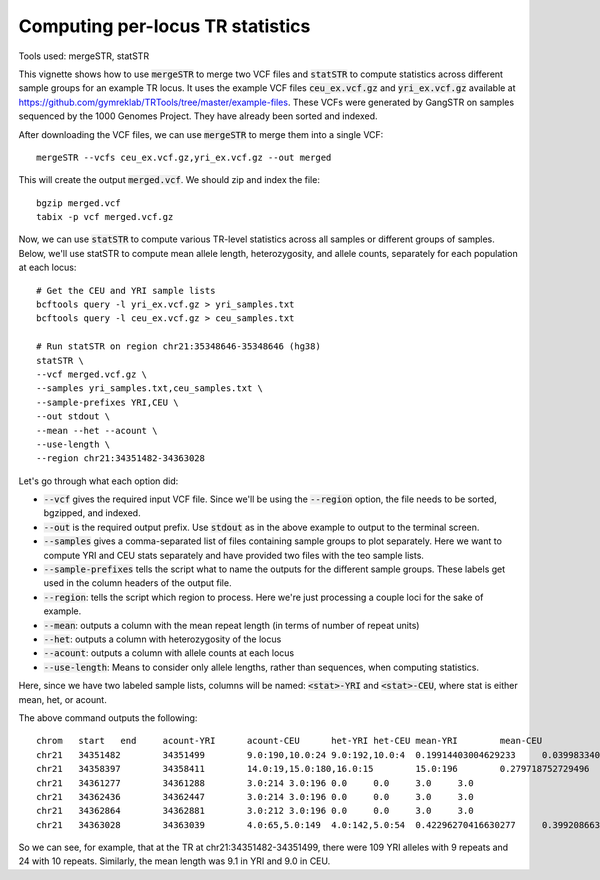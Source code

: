 Computing per-locus TR statistics
=================================

Tools used: mergeSTR, statSTR

This vignette shows how to use :code:`mergeSTR` to merge two VCF files and :code:`statSTR` to compute statistics across different sample groups for an example TR locus. It uses the example VCF files :code:`ceu_ex.vcf.gz` and :code:`yri_ex.vcf.gz` available at https://github.com/gymreklab/TRTools/tree/master/example-files. These VCFs were generated by GangSTR on samples sequenced by the 1000 Genomes Project. They have already been sorted and indexed.

After downloading the VCF files, we can use :code:`mergeSTR` to merge them into a single VCF::

	mergeSTR --vcfs ceu_ex.vcf.gz,yri_ex.vcf.gz --out merged

This will create the output :code:`merged.vcf`. We should zip and index the file::

	bgzip merged.vcf
	tabix -p vcf merged.vcf.gz

Now, we can use :code:`statSTR` to compute various TR-level statistics across all samples or different groups of samples. Below, we'll use statSTR to compute mean allele length, heterozygosity, and allele counts, separately for each population at each locus::

	# Get the CEU and YRI sample lists
	bcftools query -l yri_ex.vcf.gz > yri_samples.txt
	bcftools query -l ceu_ex.vcf.gz > ceu_samples.txt

	# Run statSTR on region chr21:35348646-35348646 (hg38)
	statSTR \
        --vcf merged.vcf.gz \
    	--samples yri_samples.txt,ceu_samples.txt \
    	--sample-prefixes YRI,CEU \
    	--out stdout \
    	--mean --het --acount \
    	--use-length \
    	--region chr21:34351482-34363028

Let's go through what each option did:

* :code:`--vcf` gives the required input VCF file. Since we'll be using the :code:`--region` option, the file needs to be sorted, bgzipped, and indexed.
* :code:`--out` is the required output prefix. Use :code:`stdout` as in the above example to output to the terminal screen.
* :code:`--samples` gives a comma-separated list of files containing sample groups to plot separately. Here we want to compute YRI and CEU stats separately and have provided two files with the teo sample lists.
* :code:`--sample-prefixes` tells the script what to name the outputs for the different sample groups. These labels get used in the column headers of the output file.
* :code:`--region`: tells the script which region to process. Here we're just processing a couple loci for the sake of example.
* :code:`--mean`: outputs a column with the mean repeat length (in terms of number of repeat units)
* :code:`--het`: outputs a column with heterozygosity of the locus
* :code:`--acount`: outputs a column with allele counts at each locus
* :code:`--use-length`: Means to consider only allele lengths, rather than sequences, when computing statistics. 

Here, since we have two labeled sample lists, columns will be named: :code:`<stat>-YRI` and :code:`<stat>-CEU`, where stat is either mean, het, or acount.

The above command outputs the following::

	chrom	start	end	acount-YRI	acount-CEU	het-YRI	het-CEU	mean-YRI	mean-CEU
	chr21	34351482	34351499	9.0:190,10.0:24	9.0:192,10.0:4	0.19914403004629233	0.03998334027488548	9.11214953271028	9.020408163265305
	chr21	34358397	34358411	14.0:19,15.0:180,16.0:15	15.0:196	0.279718752729496	0.0	14.981308411214952	15.0
	chr21	34361277	34361288	3.0:214	3.0:196	0.0	0.0	3.0	3.0
	chr21	34362436	34362447	3.0:214	3.0:196	0.0	0.0	3.0	3.0
	chr21	34362864	34362881	3.0:212	3.0:196	0.0	0.0	3.0	3.0
	chr21	34363028	34363039	4.0:65,5.0:149	4.0:142,5.0:54	0.42296270416630277	0.3992086630570595	4.696261682242991	4.275510204081632

So we can see, for example, that at the TR at chr21:34351482-34351499, there were 109 YRI alleles with 9 repeats and 24 with 10 repeats. Similarly, the mean length was 9.1 in YRI and 9.0 in CEU.

